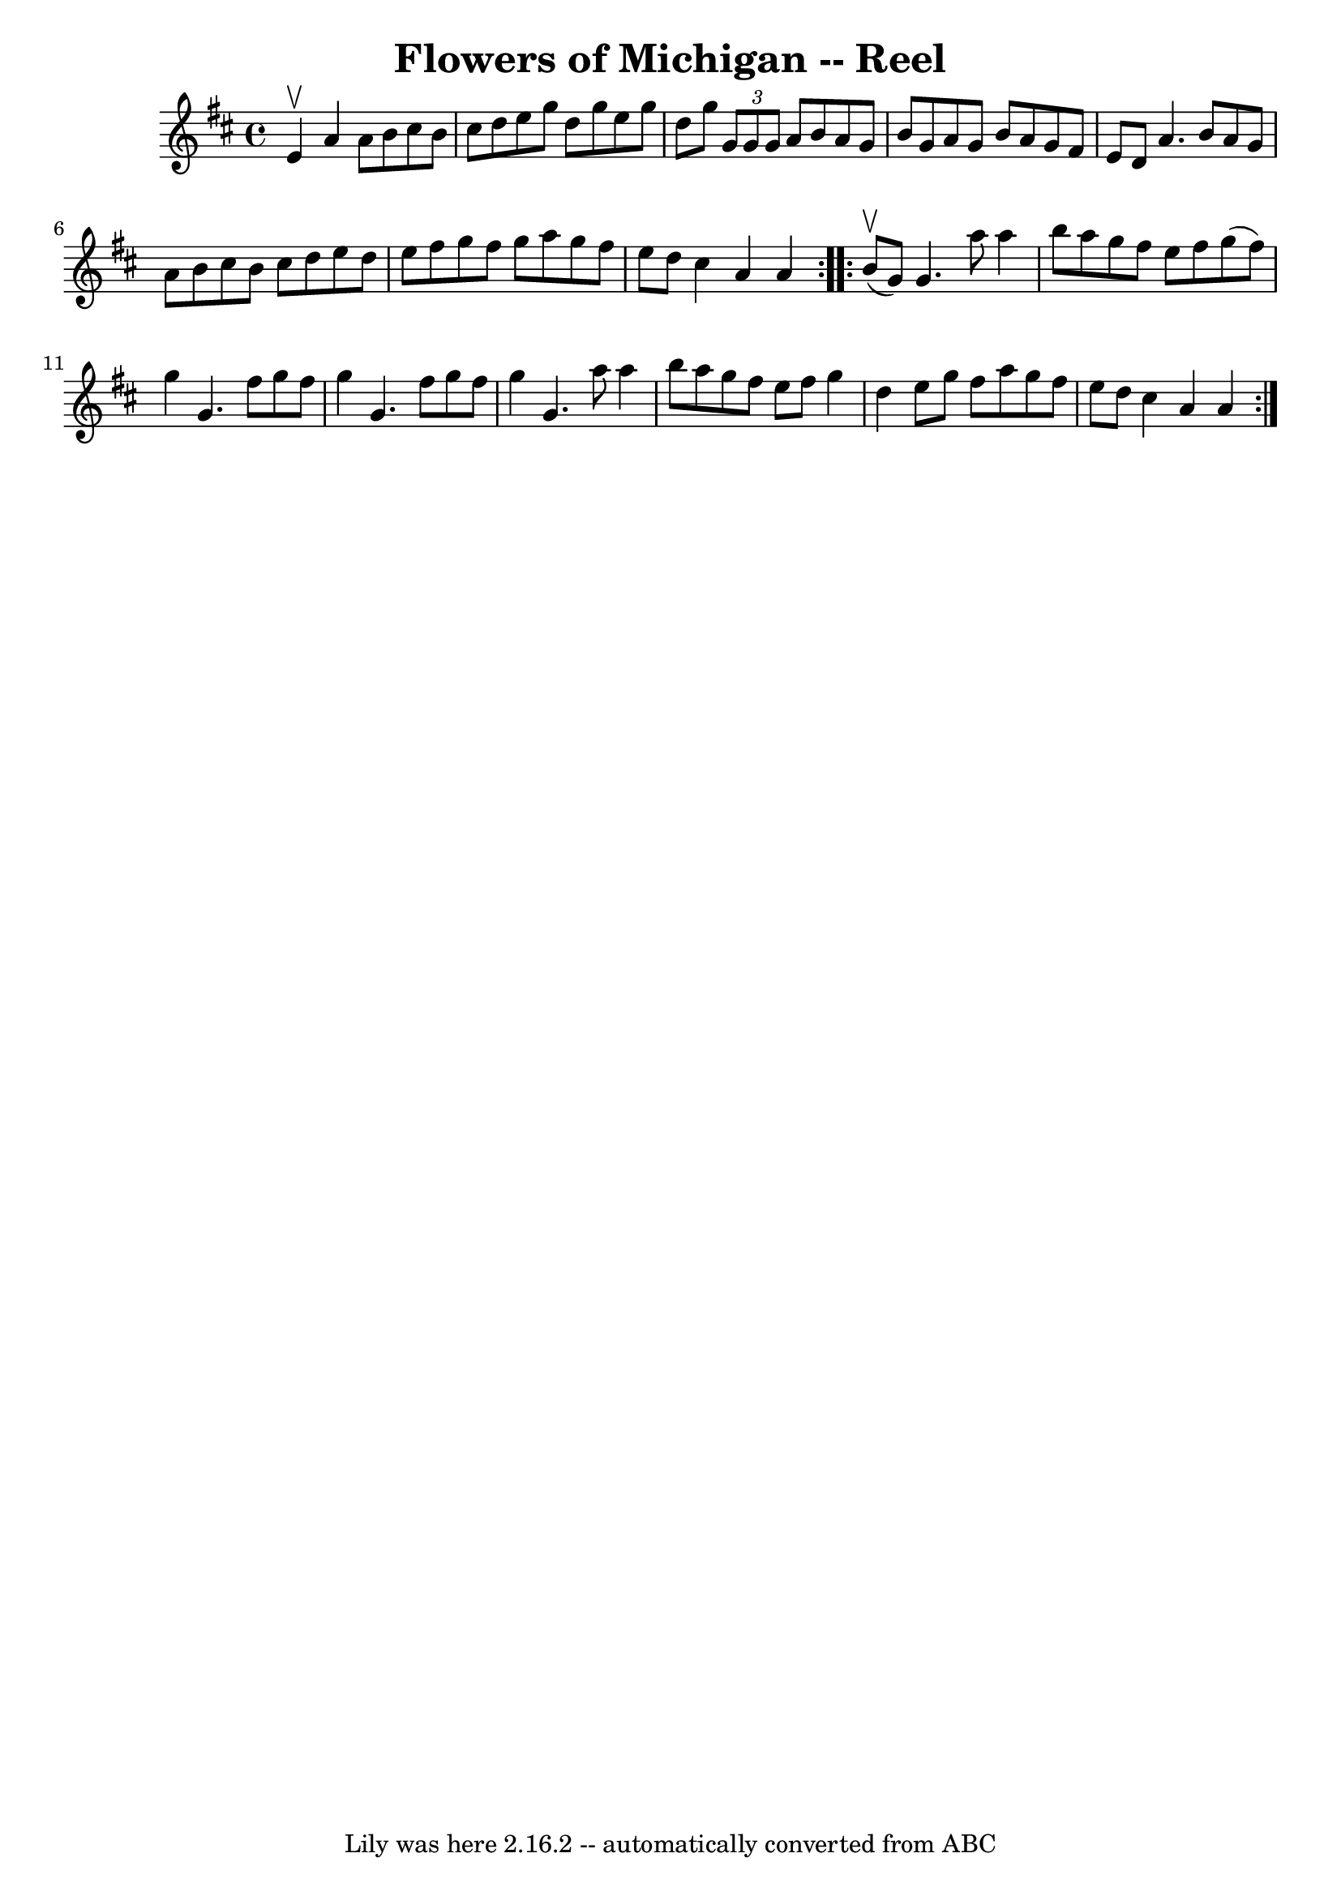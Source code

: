 \version "2.7.40"
\header {
	book = "Ryan's Mammoth Collection"
	crossRefNumber = "1"
	footnotes = "\\\\390"
	tagline = "Lily was here 2.16.2 -- automatically converted from ABC"
	title = "Flowers of Michigan -- Reel"
}
voicedefault =  {
\set Score.defaultBarType = "empty"

\repeat volta 2 {
\time 4/4 \key a \mixolydian e'4^\upbow |
 a'4 a'8 b'8    
cis''8 b'8 cis''8 d''8    |
 e''8 g''8 d''8 g''8    
e''8 g''8 d''8 g''8    |
   \times 2/3 { g'8 g'8 g'8  }  
 a'8 b'8 a'8 g'8 b'8 g'8    |
 a'8 g'8 b'8 a'8  
 g'8 fis'8 e'8 d'8    |
 a'4. b'8 a'8 g'8 a'8   
 b'8    |
 cis''8 b'8 cis''8 d''8 e''8 d''8 e''8    
fis''8    |
 g''8 fis''8 g''8 a''8 g''8 fis''8 e''8   
 d''8    |
 cis''4 a'4 a'4  }     \repeat volta 2 { b'8 
^\upbow(g'8) |
 g'4. a''8 a''4 b''8 a''8    
|
 g''8 fis''8 e''8 fis''8 g''8 (fis''8) g''4    
|
 g'4. fis''8 g''8 fis''8 g''4    |
 g'4.    
fis''8 g''8 fis''8 g''4    |
 g'4. a''8 a''4 b''8   
 a''8    |
 g''8 fis''8 e''8 fis''8 g''4 d''4    
|
 e''8 g''8 fis''8 a''8 g''8 fis''8 e''8 d''8    
|
 cis''4 a'4 a'4  }   
}

\score{
    <<

	\context Staff="default"
	{
	    \voicedefault 
	}

    >>
	\layout {
	}
	\midi {}
}
